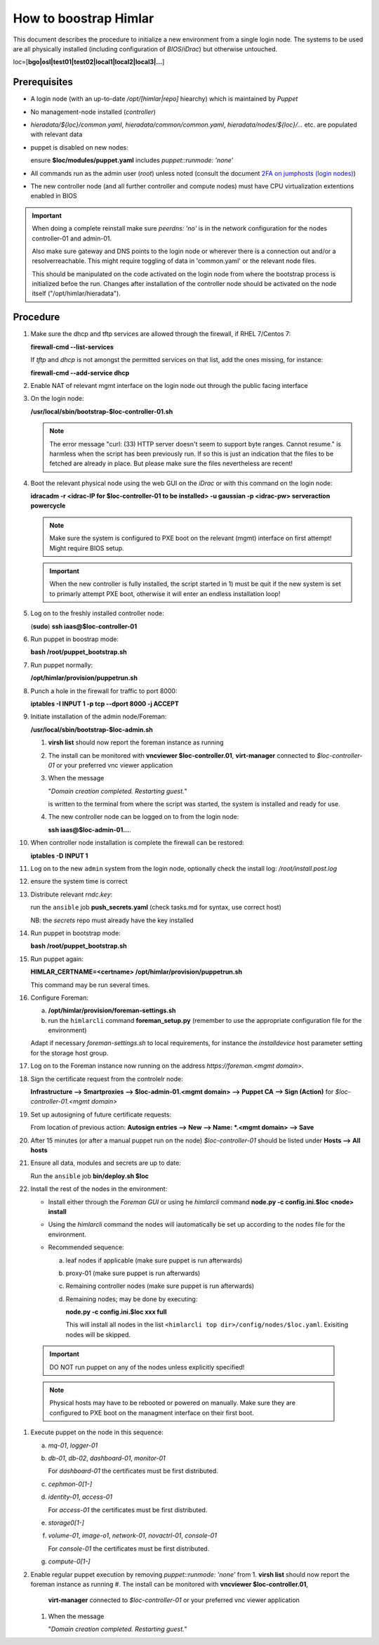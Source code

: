 How to boostrap Himlar
======================

This document describes the procedure to initialize a new environment from a
single login node. The systems to be used are all physically installed
(including configuration of `BIOS`/`iDrac`) but otherwise untouched.

loc=[**bgo|osl|test01|test02|local1|local2|local3|...**]


Prerequisites
-------------

- A login node (with an up-to-date */opt/[himlar|repo]* hiearchy) which is
  maintained by `Puppet`
- No management-node installed (`controller`)
- *hieradata/${loc}/common.yaml*, *hieradata/common/common.yaml*, *hieradata/nodes/${loc}/...*
  etc. are populated with relevant data
- puppet is disabled on new nodes:

  ensure **$loc/modules/puppet.yaml** includes *puppet::runmode: 'none'*

- All commands run as the admin user (`root`) unless noted
  (consult the document `2FA on jumphosts (login nodes) <https://iaas.readthedocs.io/en/latest/team/getting_started/two-factor-authentication.html>`_)
- The new controller node (and all further controller and compute nodes) must
  have CPU virtualization extentions enabled in BIOS

.. IMPORTANT::
   When doing a complete reinstall make sure `peerdns: 'no'`
   is in the network configuration for the nodes controller-01 and admin-01.
   
   Also make sure gateway and DNS points to the login node or wherever there is
   a connection out and/or a resolverreachable. This might require toggling
   of data in 'common.yaml' or the relevant node files.
   
   This should be manipulated on the code activated on the login node from where
   the bootstrap process is initialized befoe the run. Changes after installation
   of the controller node should be activated on the node itself
   ("/opt/himlar/hieradata").

Procedure
---------

1. Make sure the dhcp and tftp services are allowed through the firewall, if
   RHEL 7/Centos 7:
   
   **firewall-cmd --list-services**

   If *tftp* and *dhcp* is not amongst the permitted services on that list, add
   the ones missing, for instance:
   
   **firewall-cmd --add-service dhcp**

#. Enable NAT of relevant mgmt interface on the login node out through the public facing interface

#. On the login node:
   
   **/usr/local/sbin/bootstrap-$loc-controller-01.sh**

   .. NOTE::
      The error message "curl: (33) HTTP server doesn't seem to support byte
      ranges. Cannot resume." is harmless when the script has been previously
      run. If so this is just an indication that the files to be fetched are
      already in place. But please make sure the files nevertheless are recent!

#. Boot the relevant physical node using the web GUI on the `iDrac` or with this command on the login node:
   
   **idracadm -r <idrac-IP for $loc-controller-01 to be installed> -u gaussian -p <idrac-pw> serveraction powercycle**

   .. NOTE::
      Make sure the system is configured to PXE boot on the relevant (mgmt)
      interface on first attempt! Might require BIOS setup.

   .. IMPORTANT::
      When the new controller is fully installed, the script started in 1) must be
      quit if the new system is set to primarly attempt PXE boot, otherwise
      it will enter an endless installation loop!

#. Log on to the freshly installed controller node:
   
   (**sudo**) **ssh iaas@$loc-controller-01**

#. Run puppet in boostrap mode:
   
   **bash /root/puppet_bootstrap.sh**

#. Run puppet normally:
   
   **/opt/himlar/provision/puppetrun.sh**

#. Punch a hole in the firewall for traffic to port 8000:

   **iptables -I INPUT 1 -p tcp --dport 8000 -j ACCEPT**

#. Initiate installation of the admin node/Foreman:
   
   **/usr/local/sbin/bootstrap-$loc-admin.sh**

   1. **virsh list** should now report the foreman instance as running
   #. The install can be monitored with **vncviewer $loc-controller.01**,
      **virt-manager** connected to *$loc-controller-01* or your preferred
      vnc viewer application
   #. When the message 
      
      "*Domain creation completed.
      Restarting guest.*"
      
      is written to the terminal from where the script was started, the system
      is installed and ready for use.

   #. The new controller node can be logged on to from the login node:
      
      **ssh iaas@$loc-admin-01...**.

#. When controller node installation is complete the firewall can be restored:

   **iptables -D INPUT 1**

#. Log on to the new ``admin`` system from the login node, optionally check
   the install log: */root/install.post.log*

#. ensure the system time is correct 

#. Distribute relevant *rndc.key*:

   run the ``ansible`` job **push_secrets.yaml**
   (check tasks.md for syntax, use correct host)

   NB: the `secrets` repo must already have the key installed

#. Run puppet in bootstrap mode:
   
   **bash /root/puppet_bootstrap.sh**

#. Run puppet again:
  
   **HIMLAR_CERTNAME=<certname> /opt/himlar/provision/puppetrun.sh**

   This command may be run several times.

#. Configure Foreman:

   a. **/opt/himlar/provision/foreman-settings.sh**
   #. run the ``himlarcli`` command **foreman_setup.py**
      (remember to use the appropriate configuration file for the environment)

   Adapt if necessary *foreman-settings.sh* to local requirements, for
   instance the `installdevice` host parameter setting for the storage host group.

#. Log on to the Foreman instance now running on the address *https://foreman.<mgmt domain>*.

#. Sign the certificate request from the controlelr node:

   **Infrastructure --> Smartproxies --> $loc-admin-01.<mgmt domain> --> Puppet CA --> Sign (Action)** for *$loc-controller-01.<mgmt domain>*

#. Set up autosigning of future certificate requests:

   From location of previous action: **Autosign entries --> New --> Name: *.<mgmt domain> --> Save**

#. After 15 minutes (or after a manual puppet run on the node)
   *$loc-controller-01* should be listed under **Hosts --> All hosts**

#. Ensure all data, modules and secrets are up to date:

   Run the ``ansible`` job **bin/deploy.sh $loc**

#. Install the rest of the nodes in the environment:

   - Install either through the *Foreman GUI* or using he *himlarcli* command **node.py -c config.ini.$loc <node> install**
   - Using the *himlarcli* command the nodes will iautomatically be set up according to the
     nodes file for the environment.
   - Recommended sequence:

     a. leaf nodes if applicable (make sure puppet is run afterwards)
     #. proxy-01 (make sure puppet is run afterwards)
     #. Remaining controller nodes (make sure puppet is run afterwards)
     #. Remaining nodes; may be done by executing:

        **node.py -c config.ini.$loc xxx full**

        This will install all nodes in the list ``<himlarcli top dir>/config/nodes/$loc.yaml``. Exisiting nodes
        will be skipped.

  .. IMPORTANT::
     DO NOT run puppet on any of the nodes unless explicitly specified!

  .. NOTE::
     Physical hosts may have to be rebooted or powered on manually. Make sure
     they are configured to PXE boot on the managment interface on their first boot.

#. Execute puppet on the node in this sequence:

   a. `mq-01`, `logger-01`
   #. `db-01`, `db-02`, `dashboard-01`, `monitor-01`

      For `dashboard-01` the certificates must be first distributed.

   #. `cephmon-0[1-]`
   #. `identity-01`, `access-01`

      For `access-01` the certificates must be first distributed.

   #. `storage0[1-]`
   #. `volume-01`, `image-o1`, `network-01`, `novactrl-01`, `console-01`

      For `console-01` the certificates must be first distributed.

   #. `compute-0[1-]`

#. Enable regular puppet execution by removing *puppet::runmode: 'none'* from
   1. **virsh list** should now report the foreman instance as running
   #. The install can be monitored with **vncviewer $loc-controller.01**,
      **virt-manager** connected to *$loc-controller-01* or your preferred
      vnc viewer application
   #. When the message 
      
      "*Domain creation completed.
      Restarting guest.*"
